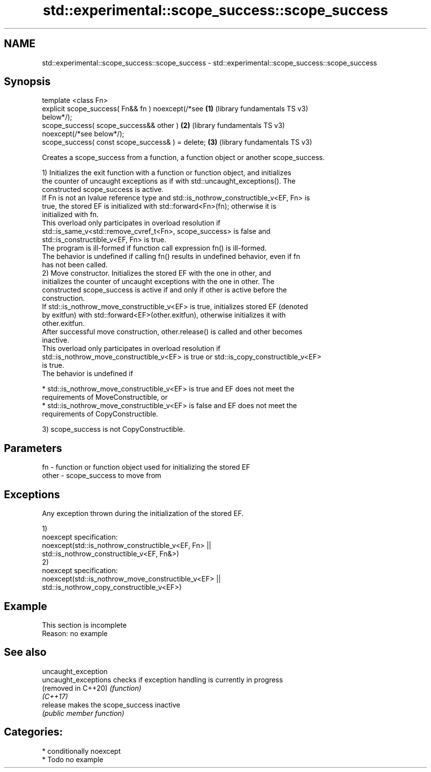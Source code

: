 .TH std::experimental::scope_success::scope_success 3 "2021.11.17" "http://cppreference.com" "C++ Standard Libary"
.SH NAME
std::experimental::scope_success::scope_success \- std::experimental::scope_success::scope_success

.SH Synopsis
   template <class Fn>
   explicit scope_success( Fn&& fn ) noexcept(/*see    \fB(1)\fP (library fundamentals TS v3)
   below*/);
   scope_success( scope_success&& other )              \fB(2)\fP (library fundamentals TS v3)
   noexcept(/*see below*/);
   scope_success( const scope_success& ) = delete;     \fB(3)\fP (library fundamentals TS v3)

   Creates a scope_success from a function, a function object or another scope_success.

   1) Initializes the exit function with a function or function object, and initializes
   the counter of uncaught exceptions as if with std::uncaught_exceptions(). The
   constructed scope_success is active.
   If Fn is not an lvalue reference type and std::is_nothrow_constructible_v<EF, Fn> is
   true, the stored EF is initialized with std::forward<Fn>(fn); otherwise it is
   initialized with fn.
   This overload only participates in overload resolution if
   std::is_same_v<std::remove_cvref_t<Fn>, scope_success> is false and
   std::is_constructible_v<EF, Fn> is true.
   The program is ill-formed if function call expression fn() is ill-formed.
   The behavior is undefined if calling fn() results in undefined behavior, even if fn
   has not been called.
   2) Move constructor. Initializes the stored EF with the one in other, and
   initializes the counter of uncaught exceptions with the one in other. The
   constructed scope_success is active if and only if other is active before the
   construction.
   If std::is_nothrow_move_constructible_v<EF> is true, initializes stored EF (denoted
   by exitfun) with std::forward<EF>(other.exitfun), otherwise initializes it with
   other.exitfun.
   After successful move construction, other.release() is called and other becomes
   inactive.
   This overload only participates in overload resolution if
   std::is_nothrow_move_constructible_v<EF> is true or std::is_copy_constructible_v<EF>
   is true.
   The behavior is undefined if

     * std::is_nothrow_move_constructible_v<EF> is true and EF does not meet the
       requirements of MoveConstructible, or
     * std::is_nothrow_move_constructible_v<EF> is false and EF does not meet the
       requirements of CopyConstructible.

   3) scope_success is not CopyConstructible.

.SH Parameters

   fn    - function or function object used for initializing the stored EF
   other - scope_success to move from

.SH Exceptions

   Any exception thrown during the initialization of the stored EF.

   1)
   noexcept specification:
   noexcept(std::is_nothrow_constructible_v<EF, Fn> ||
            std::is_nothrow_constructible_v<EF, Fn&>)
   2)
   noexcept specification:
   noexcept(std::is_nothrow_move_constructible_v<EF> ||
            std::is_nothrow_copy_constructible_v<EF>)

.SH Example

    This section is incomplete
    Reason: no example

.SH See also

   uncaught_exception
   uncaught_exceptions checks if exception handling is currently in progress
   (removed in C++20)  \fI(function)\fP
   \fI(C++17)\fP
   release             makes the scope_success inactive
                       \fI(public member function)\fP

.SH Categories:

     * conditionally noexcept
     * Todo no example
